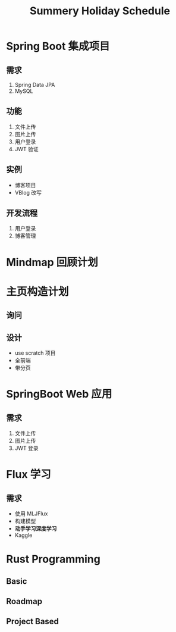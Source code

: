 #+title: Summery Holiday Schedule

* Spring Boot 集成项目
** 需求
1. Spring Data JPA
2. MySQL
** 功能
1. 文件上传
2. 图片上传
3. 用户登录
4. JWT 验证

** 实例
- 博客项目
- VBlog 改写

** 开发流程
1. 用户登录
2. 博客管理

   
* Mindmap 回顾计划

* 主页构造计划
** 询问
** 设计
- use scratch 项目
- 全前端
- 带分页
* SpringBoot Web 应用
** 需求
1. 文件上传
2. 图片上传
3. JWT 登录

* Flux 学习
** 需求
- 使用 MLJFlux
- 构建模型
- *动手学习深度学习*
- Kaggle



* Rust Programming
** Basic 
** Roadmap
** Project Based

